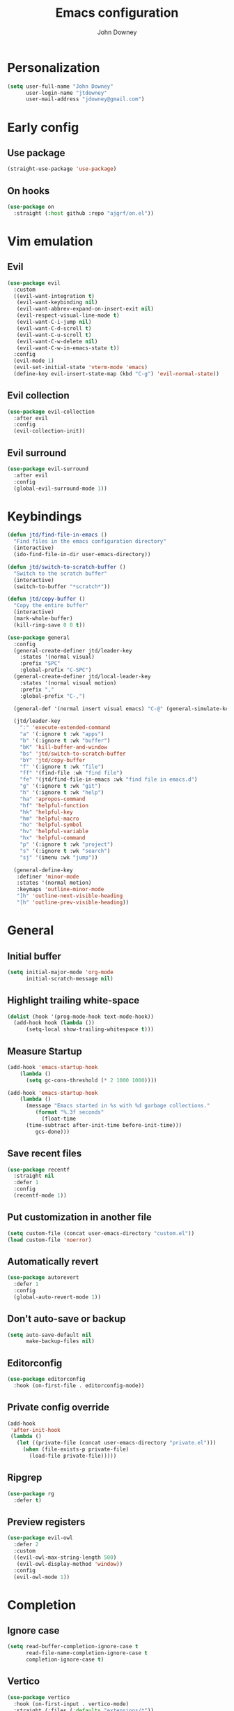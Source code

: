 #+TITLE: Emacs configuration
#+AUTHOR: John Downey
#+EMAIL: jdowney@gmail.com

* Personalization

#+begin_src emacs-lisp
  (setq user-full-name "John Downey"
        user-login-name "jtdowney"
        user-mail-address "jdowney@gmail.com")
#+end_src

* Early config

** Use package

#+begin_src emacs-lisp
(straight-use-package 'use-package)
#+end_src

** On hooks

#+begin_src emacs-lisp
  (use-package on
    :straight (:host github :repo "ajgrf/on.el"))
#+end_src

* Vim emulation

** Evil

#+begin_src emacs-lisp
  (use-package evil
    :custom
    ((evil-want-integration t)
     (evil-want-keybinding nil)
     (evil-want-abbrev-expand-on-insert-exit nil)
     (evil-respect-visual-line-mode t)
     (evil-want-C-i-jump nil)
     (evil-want-C-d-scroll t)
     (evil-want-C-u-scroll t)
     (evil-want-C-w-delete nil)
     (evil-want-C-w-in-emacs-state t))
    :config
    (evil-mode 1)
    (evil-set-initial-state 'vterm-mode 'emacs)
    (define-key evil-insert-state-map (kbd "C-g") 'evil-normal-state))
#+end_src

** Evil collection

#+begin_src emacs-lisp
  (use-package evil-collection
    :after evil
    :config
    (evil-collection-init))
#+end_src

** Evil surround

#+begin_src emacs-lisp
  (use-package evil-surround
    :after evil
    :config
    (global-evil-surround-mode 1))
#+end_src

* Keybindings

#+begin_src emacs-lisp
  (defun jtd/find-file-in-emacs ()
    "Find files in the emacs configuration directory"
    (interactive)
    (ido-find-file-in-dir user-emacs-directory))

  (defun jtd/switch-to-scratch-buffer ()
    "Switch to the scratch buffer"
    (interactive)
    (switch-to-buffer "*scratch*"))

  (defun jtd/copy-buffer ()
    "Copy the entire buffer"
    (interactive)
    (mark-whole-buffer)
    (kill-ring-save 0 0 t))

  (use-package general
    :config
    (general-create-definer jtd/leader-key
      :states '(normal visual)
      :prefix "SPC"
      :global-prefix "C-SPC")
    (general-create-definer jtd/local-leader-key
      :states '(normal visual motion)
      :prefix ","
      :global-prefix "C-,")

    (general-def '(normal insert visual emacs) "C-@" (general-simulate-key "C-SPC"))

    (jtd/leader-key
      ":" 'execute-extended-command
      "a" '(:ignore t :wk "apps")
      "b" '(:ignore t :wk "buffer")
      "bK" 'kill-buffer-and-window
      "bs" 'jtd/switch-to-scratch-buffer
      "bY" 'jtd/copy-buffer
      "f" '(:ignore t :wk "file")
      "ff" '(find-file :wk "find file")
      "fe" '(jtd/find-file-in-emacs :wk "find file in emacs.d")
      "g" '(:ignore t :wk "git")
      "h" '(:ignore t :wk "help")
      "ha" 'apropos-command
      "hf" 'helpful-function
      "hk" 'helpful-key
      "hm" 'helpful-macro
      "ho" 'helpful-symbol
      "hv" 'helpful-variable
      "hx" 'helpful-command
      "p" '(:ignore t :wk "project")
      "s" '(:ignore t :wk "search")
      "sj" '(imenu :wk "jump"))

    (general-define-key
     :definer 'minor-mode
     :states '(normal motion)
     :keymaps 'outline-minor-mode
     "]h" 'outline-next-visible-heading
     "[h" 'outline-prev-visible-heading))
#+end_src

* General

** Initial buffer

#+begin_src emacs-lisp
  (setq initial-major-mode 'org-mode
        initial-scratch-message nil)
#+end_src

** Highlight trailing white-space

#+begin_src emacs-lisp
  (dolist (hook '(prog-mode-hook text-mode-hook))
    (add-hook hook (lambda ())
        (setq-local show-trailing-whitespace t)))
#+end_src

** Measure Startup

#+begin_src emacs-lisp
  (add-hook 'emacs-startup-hook
      (lambda ()
        (setq gc-cons-threshold (* 2 1000 1000))))

  (add-hook 'emacs-startup-hook
      (lambda ()
        (message "Emacs started in %s with %d garbage collections."
           (format "%.3f seconds"
             (float-time
        (time-subtract after-init-time before-init-time)))
           gcs-done)))
#+end_src

** Save recent files

#+begin_src emacs-lisp
  (use-package recentf
    :straight nil
    :defer 1
    :config
    (recentf-mode 1))
#+end_src

** Put customization in another file

#+begin_src emacs-lisp
  (setq custom-file (concat user-emacs-directory "custom.el"))
  (load custom-file 'noerror)
#+end_src

** Automatically revert

#+begin_src emacs-lisp
  (use-package autorevert
    :defer 1
    :config
    (global-auto-revert-mode 1))
#+end_src

** Don't auto-save or backup

#+begin_src emacs-lisp
  (setq auto-save-default nil
        make-backup-files nil)
#+end_src

** Editorconfig

#+begin_src emacs-lisp
  (use-package editorconfig
    :hook (on-first-file . editorconfig-mode))
#+end_src

** Private config override

#+begin_src emacs-lisp
  (add-hook
   'after-init-hook
   (lambda ()
     (let ((private-file (concat user-emacs-directory "private.el")))
       (when (file-exists-p private-file)
         (load-file private-file)))))
#+end_src

** Ripgrep

#+begin_src emacs-lisp
  (use-package rg
    :defer t)
#+end_src

** Preview registers

#+begin_src emacs-lisp
  (use-package evil-owl
    :defer 2
    :custom
    ((evil-owl-max-string-length 500)
     (evil-owl-display-method 'window))
    :config
    (evil-owl-mode 1))
#+end_src

* Completion

** Ignore case

#+begin_src emacs-lisp
  (setq read-buffer-completion-ignore-case t
        read-file-name-completion-ignore-case t
        completion-ignore-case t)
#+end_src

** Vertico

#+begin_src emacs-lisp
  (use-package vertico
    :hook (on-first-input . vertico-mode)
    :straight (:files (:defaults "extensions/*"))
    :bind (:map vertico-map
                ("C-j" . vertico-next)
                ("C-k" . vertico-previous)
                ("C-l" . vertico-insert)
           :map minibuffer-local-map
                ("M-h" . backward-kill-word))
    :custom
    (vertico-cycle t)
    :config
    (vertico-mode 1))

  (use-package vertico-directory
    :after vertico
    :straight nil
    :bind (:map vertico-map
                ("RET" . vertico-directory-enter)
                ("DEL" . vertico-directory-delete-char)
                ("M-DEL" . vertico-directory-delete-word))
    :hook (rfn-eshadow-update-overlay . vertico-directory-tidy))
#+end_src

** Consult

#+begin_src emacs-lisp
  (use-package consult
    :general
    (jtd/leader-key
      "bB" 'consult-buffer
      "fr" 'consult-recent-file
      "pb" 'consult-project-buffer
      "so" 'consult-outline
      "si" 'consult-imenu
      "sr" 'consult-ripgrep
      "ss" 'consult-line))
#+end_src

** Embark

#+begin_src emacs-lisp
  (use-package embark
    :bind
    (("C-." . embark-act)
     ("C-;" . embark-dwim)
     ("C-h B" . embark-bindings))
    :init
    (setq prefix-help-command #'embark-prefix-help-command)
    :config
    (add-to-list 'display-buffer-alist
                 '("\\`\\*Embark Collect \\(Live\\|Completions\\)\\*"
                   nil
                   (window-parameters (mode-line-format . none)))))

  (use-package embark-consult
    :after (embark consult)
    :demand t
    :hook
    (embark-collect-mode . consult-preview-at-point-mode))
#+end_src

** Save history

#+begin_src emacs-lisp
  (use-package savehist
    :after vertico
    :config
    (savehist-mode 1))
#+end_src

** Extended completion information

#+begin_src emacs-lisp
  (use-package marginalia
    :after vertico
    :config
    (marginalia-mode 1))
#+end_src

** Better search matching

#+begin_src emacs-lisp
  (use-package orderless
    :after vertico
    :custom
    ((completion-styles '(orderless basic))
     (completion-category-overrides '((file (styles basic partial-completion))))))
#+end_src

* Terminal

#+begin_src emacs-lisp
    (use-package vterm
      :general
      (jtd/leader-key
        "'" 'vterm))
#+end_src

* Navigation

** Avy

#+begin_src emacs-lisp
  (use-package avy
    :general
    (jtd/leader-key
      "SPC" 'evil-avy-goto-subword-1
      "jJ" 'evil-avy-goto-char-2
      "jj" 'evil-avy-goto-char
      "jl" 'evil-avy-goto-line
      "jw" 'evil-avy-goto-subword-1))
#+end_src

** Ranger

#+begin_src emacs-lisp
  (use-package ranger
    :custom
    (ranger-key "zp")
    :general
    (jtd/leader-key
      "ar" 'ranger))
#+end_src

** Dired

#+begin_src emacs-lisp
  (use-package dired
    :straight nil
    :general
    (jtd/leader-key
      "ad" 'dired)
    :config
    (require 'dired-x)
    (evil-define-key 'normal 'global
     (kbd "_") 'projectile-dired
     (kbd "-") 'dired-jump)
    (evil-define-key 'normal dired-mode-map (kbd "SPC") nil)
    (evil-define-key 'normal dired-mode-map "c" 'find-file))
#+end_src

** File tree

#+begin_src emacs-lisp
  (use-package treemacs
    :custom
    ((treemacs-project-follow-mode t)
     (treemacs-follow-mode t)
     (treemacs-filewatch-mode t))
    :general
    (jtd/leader-key
      "fd" 'treemacs-find-file
      "ft" 'treemacs))

  (use-package treemacs-evil
    :after (treemacs evil))

  (use-package treemacs-projectile
    :after (treemacs projectile))

  (use-package treemacs-icons-dired
    :hook (dired-mode . treemacs-icons-dired-enable-once))

  (use-package treemacs-magit
    :after (treemacs magit))

  (use-package treemacs-perspective
    :after (treemacs perspective)
    :config
    (treemacs-set-scope-type 'Perspectives))
#+end_src

** IMenu list

#+begin_src emacs-lisp
  (use-package imenu-list
    :custom
    (imenu-list-size 0.15)
    :general
    (jtd/leader-key
      "bi" 'imenu-list-smart-toggle))
#+end_src

** Snipe

#+begin_src emacs-lisp
  (use-package evil-snipe
    :defer 1
    :custom
    (evil-snipe-scope 'buffer)
    :config
    (evil-snipe-mode 1)
    (evil-snipe-override-mode 1))
#+end_src

* Operating systems

** macOS

#+begin_src emacs-lisp
  (when (eq system-type 'darwin)
    (setq mac-command-modifier 'super
          mac-option-modifier 'meta
          mac-right-command-modifier 'super
          mac-right-option-modifier 'nil)
    (global-set-key (kbd "s-c") #'kill-ring-save)
    (global-set-key (kbd "s-v") #'yank)
    (global-set-key (kbd "s-x") #'kill-region))
#+end_src

* User Interface

** Tweaks

#+begin_src emacs-lisp
  (setq inhibit-startup-screen t
	visible-bell t)

  (when (display-graphic-p)
    (set-fringe-mode 10)
    (scroll-bar-mode -1))

  (tool-bar-mode -1)
  (tooltip-mode -1)
  (menu-bar-mode -1)
#+end_src

** Highlight current line

#+begin_src emacs-lisp
  (global-hl-line-mode t)
#+end_src

** Display column number

#+begin_src emacs-lisp
  (column-number-mode 1)
#+end_src

** Show end of file

#+begin_src emacs-lisp
  (use-package vi-tilde-fringe
    :if (display-graphic-p)
    :hook (prog-mode . vi-tilde-fringe-mode))
#+end_src

** Use fancy symbols

#+begin_src emacs-lisp
  (global-prettify-symbols-mode 1)
#+end_src

** Font

#+begin_src emacs-lisp
  (set-face-attribute 'default nil :font "Fira Code" :height 160)
  (set-face-attribute 'variable-pitch nil :font "Fira Sans" :height 160)
#+end_src

** Modeline

#+begin_src emacs-lisp
  (use-package doom-modeline
    :config
    (doom-modeline-mode 1))
#+end_src

** Icons

*** All the icons

#+begin_src emacs-lisp
  (use-package all-the-icons)
#+end_src

*** Icons in terminal

#+begin_src emacs-lisp
  (use-package icons-in-terminal
    :straight (:host github :repo "seagle0128/icons-in-terminal.el")
    :if (not (display-graphic-p))
    :config
    (defalias #'all-the-icons-insert #'icons-in-terminal-insert)
    (defalias #'all-the-icons-insert-faicon #'icons-in-terminal-insert-faicon)
    (defalias #'all-the-icons-insert-fileicon #'icons-in-terminal-insert-fileicon)
    (defalias #'all-the-icons-insert-material #'icons-in-terminal-insert-material)
    (defalias #'all-the-icons-insert-octicon #'icons-in-terminal-insert-octicon)
    (defalias #'all-the-icons-insert-wicon #'icons-in-terminal-insert-wicon)
    (defalias #'all-the-icons-icon-for-dir #'icons-in-terminal-icon-for-dir)
    (defalias #'all-the-icons-icon-for-file #'icons-in-terminal-icon-for-file)
    (defalias #'all-the-icons-icon-for-mode #'icons-in-terminal-icon-for-mode)
    (defalias #'all-the-icons-icon-for-url #'icons-in-terminal-icon-for-url)
    (defalias #'all-the-icons-icon-family #'icons-in-terminal-icon-family)
    (defalias #'all-the-icons-icon-family-for-buffer #'icons-in-terminal-icon-family-for-buffer)
    (defalias #'all-the-icons-icon-family-for-file #'icons-in-terminal-icon-family-for-file)
    (defalias #'all-the-icons-icon-family-for-mode #'icons-in-terminal-icon-family-for-mode)
    (defalias #'all-the-icons-icon-for-buffer #'icons-in-terminal-icon-for-buffer)
    (defalias #'all-the-icons-faicon #'icons-in-terminal-faicon)
    (defalias #'all-the-icons-octicon #'icons-in-terminal-octicon)
    (defalias #'all-the-icons-fileicon #'icons-in-terminal-fileicon)
    (defalias #'all-the-icons-material #'icons-in-terminal-material)
    (defalias #'all-the-icons-wicon #'icons-in-terminal-wicon)
    (defalias 'all-the-icons-default-adjust 'icons-in-terminal-default-adjust)
    (defalias 'all-the-icons-color-icons 'icons-in-terminal-color-icons)
    (defalias 'all-the-icons-scale-factor 'icons-in-terminal-scale-factor)
    (defalias 'all-the-icons-icon-alist 'icons-in-terminal-icon-alist)
    (defalias 'all-the-icons-dir-icon-alist 'icons-in-terminal-dir-icon-alist)
    (defalias 'all-the-icons-weather-icon-alist 'icons-in-terminal-weather-icon-alist))
#+end_src

** Theme

#+begin_src emacs-lisp
  (load-theme 'modus-vivendi t)
#+end_src

** Ligatures

#+begin_src emacs-lisp
  (use-package ligature
    :straight (ligature :type git :host github :repo "mickeynp/ligature.el")
    :hook (prog-mode . ligature-mode)
    :config
    (ligature-set-ligatures 't '("www" "ff" "fi" "ffi"))
    (ligature-set-ligatures 'prog-mode '("|||>" "<|||" "<==>" "<!--" "####" "~~>" "***" "||=" "||>"
                                         ":::" "::=" "=:=" "===" "==>" "=!=" "=>>" "=<<" "=/=" "!=="
                                         "!!." ">=>" ">>=" ">>>" ">>-" ">->" "->>" "-->" "---" "-<<"
                                         "<~~" "<~>" "<*>" "<||" "<|>" "<$>" "<==" "<=>" "<=<" "<->"
                                         "<--" "<-<" "<<=" "<<-" "<<<" "<+>" "</>" "###" "#_(" "..<"
                                         "..." "+++" "/==" "///" "_|_" "www" "&&" "^=" "~~" "~@" "~="
                                         "~>" "~-" "**" "*>" "*/" "||" "|}" "|]" "|=" "|>" "|-" "{|"
                                         "[|" "]#" "::" ":=" ":>" ":<" "$>" "==" "=>" "!=" "!!" ">:"
                                         ">=" ">>" ">-" "-~" "-|" "->" "--" "-<" "<~" "<*" "<|" "<:"
                                         "<$" "<=" "<>" "<-" "<<" "<+" "</" "#{" "#[" "#:" "#=" "#!"
                                         "##" "#(" "#?" "#_" "%%" ".=" ".-" ".." ".?" "+>" "++" "?:"
                                         "?=" "?." "??" ";;" "/*" "/=" "/>" "//" "__" "~~" "(*" "*)"
                                         "\\\\" "://")))
#+end_src

** Hide modeline

#+begin_src emacs-lisp
  (use-package hide-mode-line
    :commands hide-mode-line)
#+end_src

** Emoji

#+begin_src emacs-lisp
  (use-package emojify
    :hook (after-init . global-emojify-mode)
    :config
    (delete 'mu4e-headers-mode emojify-inhibit-major-modes))
#+end_src

* Window management

** Disable built-in

#+begin_src emacs-lisp
  (tab-bar-mode -1)
  (tab-line-mode -1)

  (global-unset-key (kbd "C-<tab>"))
#+end_src

** Golden ratio

#+begin_src emacs-lisp
  (use-package golden-ratio
    :hook (on-first-buffer . golden-ratio-mode)
    :custom
    ((golden-ratio-exclude-modes '(treemacs-mode imenu-list-major-mode))
     (golden-ratio-extra-commands
      '(windmove-left
        windmove-right
        windmove-down
        windmove-up
        evil-window-left
        evil-window-right
        evil-window-up
        evil-window-down
        buf-move-left
        buf-move-right
        buf-move-up
        buf-move-down
        window-number-select
        select-window
        select-window-1
        select-window-2
        select-window-3
        select-window-4
        select-window-5
        select-window-6
        select-window-7
        select-window-8
        select-window-9)))
    :config
    (golden-ratio-mode 1))
#+end_src

** Perspectives

#+begin_src emacs-lisp
  (use-package perspective
    :demand t
    :custom (persp-suppress-no-prefix-key-warning t)
    :general
    (jtd/leader-key
      "bb" 'persp-switch-to-buffer*
      "bk" 'persp-kill-buffer*
      "x" '(:ignore t :wk "perspective")
      "xA" 'persp-set-buffer
      "xB" 'persp-switch-to-scratch-buffer
      "x`" 'persp-switch-by-number
      "xa" 'persp-add-buffer
      "xb" 'persp-switch-to-buffer
      "xc" 'persp-kill
      "xg" 'persp-add-buffer-to-frame-global
      "xi" 'persp-import
      "xk" 'persp-remove-buffer
      "xm" 'persp-merge
      "xn" 'persp-next
      "xp" 'persp-prev
      "xr" 'persp-rename
      "xs" 'persp-switch
      "xu" 'persp-unmerge
      "x <left>" 'persp-prev
      "x <right>" 'persp-next)
    :config
    (persp-mode 1))
#+end_src

* Help

** Keyboard shortcut overlay

#+begin_src emacs-lisp
  (use-package which-key
    :hook (on-first-input . which-key-mode)
    :custom
    (which-key-idle-delay 1))
#+end_src

** Better help interface

#+begin_src emacs-lisp
  (use-package helpful
    :bind
    ([remap describe-function] . helpful-function)
    ([remap describe-command] . helpful-command)
    ([remap describe-variable] . helpful-variable)
    ([remap describe-key] . helpful-key))
#+end_src

* Org

** General

#+begin_src emacs-lisp
  (defun jtd/org-mode-setup ()
    (org-indent-mode 1)
    (variable-pitch-mode 1)
    (visual-line-mode 1))

  (use-package org
    :hook (org-mode . jtd/org-mode-setup)
    :general
    (jtd/leader-key
      "o" '(:ignore t :wk "org")
      "oa" 'org-agenda-list
      "oc" 'org-capture
      "om" 'org-tags-view
      "oo" 'org-agenda
      "ot" 'org-todo-list)
    :config
    (dolist (face '(org-level-1
                    org-level-2
                    org-level-3
                    org-level-4
                    org-level-5
                    org-level-6
                    org-level-7
                    org-level-8))
      (set-face-attribute face nil :font "DejaVu Serif" :height 180 :weight 'bold))

    (jtd/local-leader-key :keymaps 'org-mode-map
      "!" 'org-time-stamp-inactive
      "'" 'org-edit-special
      "*" 'org-ctrl-c-star
      "," 'org-ctrl-c-ctrl-c
      "-" 'org-ctrl-c-minus
      "." 'org-time-stamp
      "/" 'org-sparse-tree
      ":" 'org-set-tags
      "A" 'org-archive-subtree
      "D" 'org-insert-drawer
      "H" 'org-shiftleft
      "I" 'org-clock-in
      "J" 'org-shiftdown
      "K" 'org-shiftup
      "L" 'org-shiftright
      "N" 'widen
      "O" 'org-clock-out
      "P" 'org-set-property
      "R" 'org-refile
      "Sh" 'org-promote-subtree
      "Sj" 'org-move-subtree-down
      "Sk" 'org-move-subtree-up
      "Sl" 'org-demote-subtree
      "T" 'org-show-todo-tree
      "^" 'org-sort
      "a" 'org-agenda
      "b" 'org-tree-to-indirect-buffer
      "c" 'org-capture
      "d" 'org-deadline
      "e" 'org-export-dispatch
      "f" 'org-set-effort
      "hI" 'org-insert-heading
      "hi" 'org-insert-heading-after-current
      "hs" 'org-insert-subheading
      "ia" 'org-attach
      "if" 'org-footnote-new
      "il" 'org-insert-link
      "l" 'org-open-at-point
      "n" 'org-narrow-to-subtree
      "q" 'org-clock-cancel
      "s" 'org-schedule
      "tE" 'org-table-export
      "tH" 'org-table-move-column-left
      "tI" 'org-table-import
      "tJ" 'org-table-move-row-down
      "tK" 'org-table-move-row-up
      "tL" 'org-table-move-column-right
      "tN" 'org-table-create-with-table.el
      "ta" 'org-table-align
      "tb" 'org-table-blank-field
      "tc" 'org-table-convert
      "tdc" 'org-table-delete-column
      "tdr" 'org-table-kill-row
      "te" 'org-table-eval-formula
      "th" 'org-table-previous-field
      "tiH" 'org-table-hline-and-move
      "tic" 'org-table-insert-column
      "tih" 'org-table-insert-hline
      "tir" 'org-table-insert-row
      "tj" 'org-table-next-row
      "tl" 'org-table-next-field
      "tn" 'org-table-create
      "tr" 'org-table-recalculate
      "ts" 'org-table-sort-lines
      "ttf" 'org-table-toggle-formula-debugger
      "tto" 'org-table-toggle-coordinate-overlays
      "tw" 'org-table-wrap-region
      "RET" 'org-ctrl-c-ret)
    (jtd/local-leader-key
      :definer 'minor-mode
      :keymaps 'org-src-mode
      "c" 'org-edit-src-exit
      "a" 'org-edit-src-abort
      "k" 'org-edit-src-abort))
#+end_src

** Evil mode integration

#+begin_src emacs-lisp
  (use-package evil-org
    :after evil
    :hook (org-mode . evil-org-mode)
    :config
    (evil-org-set-key-theme '(textobjects
                              insert
                              navigation
                              additional
                              shift
                              todo
                              heading)))
#+end_src

** Structure templates

#+begin_src emacs-lisp
  (use-package org-tempo
    :defer 2
    :straight nil
    :config
    (add-to-list 'org-structure-template-alist '("el" . "src emacs-lisp"))
    (add-to-list 'org-structure-template-alist '("py" . "src python"))
    (add-to-list 'org-structure-template-alist '("sh" . "src shell")))
#+end_src

** Visual column fill

#+begin_src emacs-lisp
  (use-package visual-fill-column
    :hook (org-mode . visual-fill-column-mode)
    :custom
    (visual-fill-column-width 120)
    (visual-fill-column-center-text t))
#+end_src

** Export

*** Pandoc

#+begin_src emacs-lisp
  (use-package ox-pandoc
    :defer 2)
#+end_src

*** Markdown

#+begin_src emacs-lisp
  (use-package ox-gfm
    :defer 2)
#+end_src

** Capture templates

#+begin_src emacs-lisp
  (setq org-capture-templates
        `(("b" "Books")
          ("bf" "Finished book" table-line
           (file+headline ,(concat org-directory "/books.org") "Finished")
           "| %^{Title} | %^{Author} | %u |")
          ("br" "Book to read" entry
           (file+headline ,(concat org-directory "/books.org") "To Read")
           "* %i%?\n")
          ("i" "Ideas")
          ("ib" "Blog idea" entry
           (file ,(concat org-directory "/blog-ideas.org"))
           "* %?\n")
          ))
#+end_src

** Modern

#+begin_src emacs-lisp
  (use-package org-modern
    :after org
    :config
    (global-org-modern-mode))
#+end_src

* Writing

** Write room mode

#+begin_src emacs-lisp
  (use-package writeroom-mode
    :commands writeroom-mode)
#+end_src

** Spelling

#+begin_src emacs-lisp
  (use-package flyspell
    :custom
    (ispell-program-name "aspell")
    :hook ((text-mode . flyspell-mode))
    (prog-mode . flyspell-prog-mode))

  (use-package flyspell-correct
    :after flyspell
    :bind (:map flyspell-mode-map
                ("C-;" . flyspell-correct-wrapper)))
#+end_src

* Notes

#+begin_src emacs-lisp
  (use-package deft
    :init
    (setq deft-default-extension "org"
          deft-directory "~/notes"
          deft-use-filename-as-title nil
          deft-use-filter-string-for-filename t)
    :general
    (jtd/leader-key
      "n" '(:ignore t :wk "notes")
      "nf" 'deft-find-file
      "nv" 'deft)
    :config
    (evil-set-initial-state 'deft-mode 'insert)
    (jtd/local-leader-key :keymaps 'deft-mode-map
      "c" 'deft-filter-clear
      "d" 'deft-delete-file
      "i" 'deft-toggle-incremental-search
      "n" 'deft-new-file
      "r" 'deft-rename-file))
#+end_src

* Project management

#+begin_src emacs-lisp
  (use-package projectile
    :defer 1
    :general
    (jtd/leader-key
      "p" '(:keymap projectile-command-map :wk "projectile"))
    :custom ((projectile-project-search-path '("~/code"))
             (projectile-switch-project-action #'projectile-dired))
    :config
    (projectile-mode 1))
#+end_src

* Version control 

** Magit

#+begin_src emacs-lisp
  (use-package magit
    :init
    (setq forge-add-default-bindings nil)
    :general
    (jtd/leader-key
      "gb" 'magit-blame
      "gf" 'forge-dispatch
      "gl" 'magit-log-buffer-file
      "gm" 'magit-dispatch-popup
      "gs" 'magit-status))
#+end_src

** Forge

#+begin_src emacs-lisp
  (use-package forge
    :after magit)
#+end_src

** Time machine

#+begin_src emacs-lisp
  (use-package git-timemachine
    :general
    (jtd/leader-key
      "gt" 'git-timemachine))
#+end_src

** Highlight uncommitted changes

#+begin_src emacs-lisp
  (use-package diff-hl
    :hook (((prog-mode text-mode vc-dir-mode) . diff-hl-mode)
           (magit-pre-refresh . diff-hl-magit-pre-refresh)
           (magit-post-refresh . diff-hl-magit-post-refresh)))
#+end_src

* TRAMP

#+begin_src emacs-lisp
  (use-package tramp
    :straight nil
    :defer 2
    :config
    (add-to-list 'tramp-remote-path 'tramp-own-remote-path))
#+end_src

* Programming

** General

*** Line numbers

#+begin_src emacs-lisp
  (add-hook 'prog-mode-hook #'display-line-numbers-mode)
#+end_src

*** Comments

#+begin_src emacs-lisp
  (use-package evil-commentary
    :hook (prog-mode . evil-commentary-mode))
#+end_src

*** Treat _ as part of a word like vim

#+begin_src emacs-lisp
  (add-hook 'prog-mode-hook (lambda () (modify-syntax-entry ?_ "w")))
#+end_src

*** Delete trailing white space

#+begin_src emacs-lisp
  (add-hook 'before-save-hook
            (lambda ()
              (when (derived-mode-p 'prog-mode)
                (whitespace-cleanup))))
#+end_src

*** Flycheck

#+begin_src emacs-lisp
  (use-package flycheck
    :defer 2
    :general
    (jtd/leader-key
      "e" '(:ignore t :wk "errors")
      "ed" 'flycheck-disable-checker
      "el" 'flycheck-list-errors
      "es" 'flycheck-select-checker)
    :config
    (global-flycheck-mode)
    (general-define-key
     :states '(normal motion)
     :keymaps 'override
     "]e" 'flycheck-next-error
     "[e" 'flycheck-previous-error))

  (use-package flycheck-pos-tip
    :if (display-graphic-p)
    :hook (flycheck-mode . flycheck-pos-tip-mode))

  (use-package flycheck-popup-tip
    :if (not (display-graphic-p))
    :hook (flycheck-mode . flycheck-popup-tip-mode))

  (add-hook 'org-src-mode-hook
            (lambda ()
              (setq-local flycheck-disabled-checkers '(emacs-lisp-checkdoc))))
#+end_src

** Completion

#+begin_src emacs-lisp
  (use-package company
    :hook (prog-mode . company-mode)
    :custom
    (company-minimum-prefix-length 1))
#+end_src

** Snippets

#+begin_src emacs-lisp
  (use-package yasnippet
    :after company
    :hook (prog-mode . yas-minor-mode)
    :config
    (setq company-backends '((company-capf company-yasnippet))))

  (use-package yasnippet-snippets
    :after yasnippet)
#+end_src

** Rainbow Delimiters

#+begin_src emacs-lisp
  (use-package rainbow-delimiters
    :hook (prog-mode . rainbow-delimiters-mode))
#+end_src

** Smartparens

#+begin_src emacs-lisp
  (use-package smartparens
    :hook (prog-mode . smartparens-mode))
#+end_src

** Lisps

*** Lispy

#+begin_src emacs-lisp
  (use-package lispy
    :hook (emacs-lisp-mode . lispy-mode))
#+end_src

*** Lispyville

#+begin_src emacs-lisp
  (use-package lispyville
    :hook (lispy-mode . lispyville-mode)
    :config
    (lispyville-set-key-theme '((operators normal)
                                c-w
                                (prettify insert)
                                (atom-movement t)
                                slurp/barf-lispy
                                additional
                                additional-insert)))
#+end_src

** LSP

#+begin_src emacs-lisp
  (use-package lsp-mode
    :hook (before-save . lsp-format-buffer)
    :custom
    ((lsp-rust-analyzer-server-display-inlay-hints t)
     (lsp-headerline-breadcrumb-icons-enable t))
    :config
    (jtd/local-leader-key
      :definer 'minor-mode
      :keymaps 'lsp-mode
      "a" 'lsp-execute-code-action
      "l" '(:keymap lsp-command-map :wk "lsp")
      "r" 'lsp-rename))

  (use-package lsp-ui
    :if (display-graphic-p)
    :after lsp-mode
    :commands lsp-ui-mode)

  (use-package dap-mode
    :after lsp-mode)
#+end_src

** Rust

#+begin_src emacs-lisp
  (use-package rustic
    :commands rustic-mode
    :hook (rustic-mode . lsp)
    :config
    (jtd/local-leader-key
      :keymaps 'rustic-mode-map
      "=" 'rustic-cargo-fmt
      "c" '(:ignore t :wk "cargo")
      "cC" 'rustic-cargo-clippy
      "ca" 'rustic-cargo-add
      "cb" 'rustic-cargo-build
      "cc" 'rustic-cargo-check
      "cd" 'rustic-cargo-doc
      "cf" 'rustic-cargo-clippy-fix
      "co" 'rustic-cargo-outdated
      "cu" 'rustic-cargo-upgrade
      "cx" 'rustic-cargo-run
      "t" '(:ignore t :wk "test")
      "ta" 'rustic-cargo-test
      "tt" 'rustic-cargo-current-test))
#+end_src

** PHP

#+begin_src emacs-lisp
  (use-package php-mode
    :commands php-mode)
#+end_src

** YAML

#+begin_src emacs-lisp
  (use-package yaml-mode
   :commands yaml-mode)

  (add-hook 'yaml-mode-hook #'display-line-numbers-mode)
#+end_src

** TOML

#+begin_src emacs-lisp
  (use-package toml-mode
    :commands toml-mode)
#+end_src

** Markdown

#+begin_src emacs-lisp
  (use-package markdown-mode
    :commands (markdown-mode gfm-mode)
    :mode ("README\\.md\\'" . gfm-mode))
#+end_src

** Ansible

#+begin_src emacs-lisp
  (use-package ansible
    :commands ansible
    :config
    (jtd/local-leader-key
      :definer 'minor-mode
      :keymaps 'ansible
      "d" 'ansible-decrypt-buffer
      "e" 'ansible-encrypt-buffer))

  (use-package ansible-doc
    :hook (ansible . ansible-doc-mode)
    :config
    (jtd/local-leader-key
      :definer 'minor-mode
      :keymaps 'ansible-doc-mode
      "h" 'ansible-doc))

  (add-hook 'yaml-mode-hook
            (lambda ()
              (if (or (file-exists-p (projectile-expand-root "roles/"))
                      (file-exists-p (projectile-expand-root "tasks/main.yml")))
                  (ansible)
                (ansible-doc-mode))))

#+end_src

** Just

#+begin_src emacs-lisp
  (use-package just-mode
    :commands just-mode)
#+end_src

** Dockerfile

#+begin_src emacs-lisp
  (use-package dockerfile-mode
    :commands dockerfile-mode)
#+end_src

** Elixir

#+begin_src emacs-lisp
  (use-package elixir-mode
    :hook (elixir-mode . lsp)
    :commands elixir-mode)
#+end_src

* Email

** mu4e

#+begin_src emacs-lisp
  (use-package mu4e
    :straight nil
    :custom
    (mu4e-headers-fields '((:human-date . 12)
                           (:flags . 6)
                           (:from . 22)
                           (:subject)))
    :general
    (jtd/leader-key
      "am" 'mu4e))
#+end_src

** org-msg

#+begin_src emacs-lisp
  (use-package org-msg
    :after mu4e)
#+end_src

* RSS

#+begin_src emacs-lisp
  (use-package elfeed
    :custom
    (elfeed-sort-order 'ascending)
    :general
    (jtd/leader-key
      "af" 'elfeed))

  (use-package elfeed-protocol
    :after elfeed
    :config
    (elfeed-protocol-enable))
#+end_src

* Accounting

** Beancount

#+begin_src emacs-lisp
  (defun beancount-format-file ()
    "Format the buffer"
    (interactive)
    (let ((line-no (line-number-at-pos)))
        (call-process-region (point-min) (point-max) "bean-format" t (current-buffer))
        (goto-line line-no)
        (recenter)))

  (defvar beancount-journal-command
    (concat
     "select date, flag, maxwidth(description, 80), position, balance "
     "where account = '%s'"))

  (defun beancount-query-journal-at-point ()
    "Run a journal command for the account at point."
    (interactive)
    (let* ((account (thing-at-point 'beancount-account))
           (sql (concat "\"" (format beancount-journal-command account) "\"")))
      (beancount--run beancount-query-program
                      (file-relative-name buffer-file-name)
                      sql)))

  (defun disable-electric-indent ()
    (setq-local electric-indent-chars nil))

  (use-package beancount-mode
    :straight (:host github :repo "beancount/beancount-mode")
    :mode ("\\.beancount\\'" . beancount-mode)
    :hook ((beancount-mode . outline-minor-mode)
           (beancount-mode . disable-electric-indent))
    :config
    (setq beancount-outline-regexp "\\(\\*+\\)")
    (put 'beancount-account 'bounds-of-thing-at-point
         (lambda ()
           (let ((thing (thing-at-point-looking-at
                         beancount-account-regexp 500)))
             (if thing
                 (let ((beginning (match-beginning 0))
                       (end (match-end 0)))
                   (cons beginning end))))))
    (unless (assq 'python-logging compilation-error-regexp-alist-alist)
      (add-to-list
       'compilation-error-regexp-alist-alist
       '(python-logging "\\(ERROR\\|WARNING\\):\\s-*\\([^:]+\\):\\([0-9]+\\)\\s-*:" 2 3))
      (add-to-list
       'compilation-error-regexp-alist 'python-logging))
    (jtd/local-leader-key
      :keymaps 'beancount-mode-map
      "=" 'beancount-format-file
      "j" 'beancount-query-journal-at-point
      "n" 'outline-next-visible-heading
      "p" 'outline-previous-visible-heading
      "u" 'outline-up-heading))
#+end_src

* IRC

#+begin_src emacs-lisp
  (use-package circe
    :custom
    (circe-reduce-lurker-spam t)
    :general
    (jtd/leader-key
      "ac" 'circe)
    :config
    (enable-circe-color-nicks))
#+end_src
